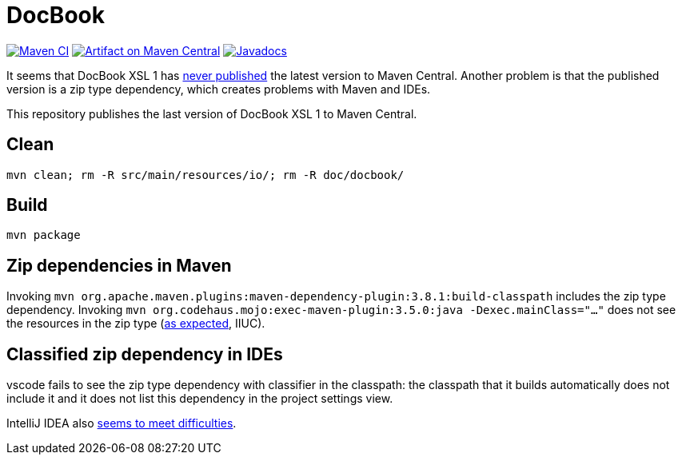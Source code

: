 = DocBook
:groupId: io.github.oliviercailloux
:artifactId: docbook
:repository: DocBook

image:https://github.com/oliviercailloux/{artifactId}/workflows/Maven%20CI%20workflow/badge.svg["Maven CI", link="https://github.com/oliviercailloux/{repository}/actions"]
image:https://maven-badges.herokuapp.com/maven-central/{groupId}/{artifactId}/badge.svg["Artifact on Maven Central", link="https://central.sonatype.com/artifact/{groupId}/{artifactId}"]
image:http://www.javadoc.io/badge/{groupId}/{artifactId}.svg["Javadocs", link="http://www.javadoc.io/doc/{groupId}/{artifactId}"]

It seems that DocBook XSL 1 has https://github.com/docbook/xslt10-stylesheets/issues/234[never published] the latest version to Maven Central. Another problem is that the published version is a zip type dependency, which creates problems with Maven and IDEs.

This repository publishes the last version of DocBook XSL 1 to Maven Central.

== Clean
`mvn clean; rm -R src/main/resources/io/; rm -R doc/docbook/`

== Build
`mvn package`

== Zip dependencies in Maven
Invoking `mvn org.apache.maven.plugins:maven-dependency-plugin:3.8.1:build-classpath` includes the zip type dependency.
Invoking `mvn org.codehaus.mojo:exec-maven-plugin:3.5.0:java -Dexec.mainClass="…"` does not see the resources in the zip type (https://lists.apache.org/thread/h7bdsd6o9gbxqtsyq336rwrrr2zf1w4r[as expected], IIUC).

== Classified zip dependency in IDEs
vscode fails to see the zip type dependency with classifier in the classpath: the classpath that it builds automatically does not include it and it does not list this dependency in the project settings view.

IntelliJ IDEA also https://youtrack.jetbrains.com/issue/IDEA-148573/An-option-to-add-maven-artifacts-with-classifiers-into-classpath[seems to meet difficulties].

